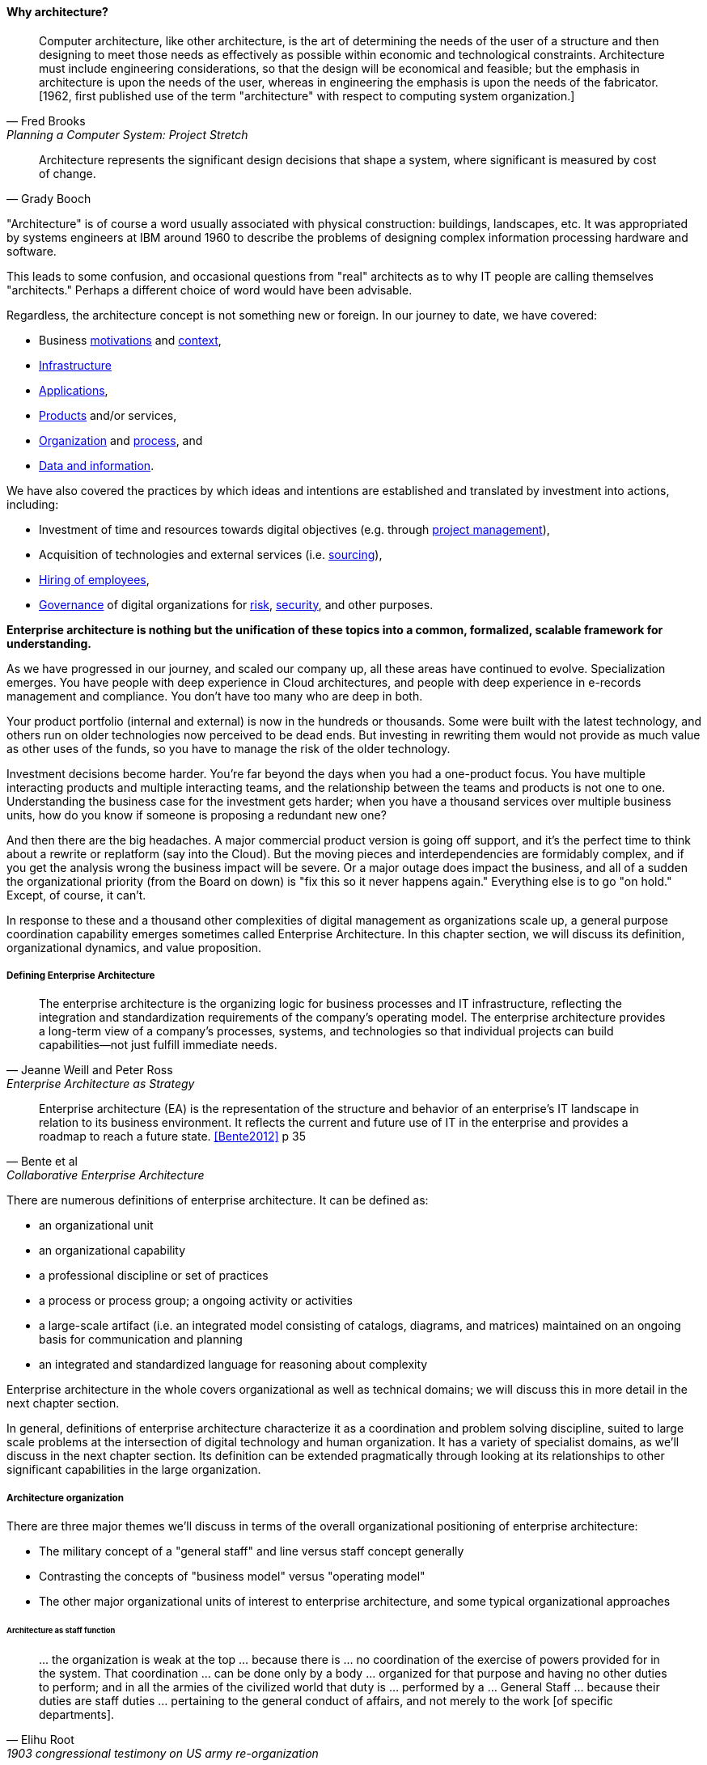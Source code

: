 ==== Why architecture?
[quote, Fred Brooks, Planning a Computer System: Project Stretch]
Computer architecture, like other architecture, is the art of determining the needs of the user of a structure and then designing to meet those needs as effectively as possible within economic and technological constraints. Architecture must include engineering considerations, so that the design will be economical and feasible; but the emphasis in architecture is upon the needs of the user, whereas in engineering the emphasis is upon the needs of the fabricator. [1962, first published use of the term "architecture" with respect to computing system organization.]

[quote, Grady Booch]
Architecture represents the significant design decisions that shape a system, where significant is measured by cost of change.

"Architecture" is of course a word usually associated with physical construction: buildings, landscapes, etc. It was appropriated by systems engineers at IBM around 1960 to describe the problems of designing complex information processing hardware and software.

This leads to some confusion, and occasional questions from "real" architects as to why IT people are calling themselves "architects." Perhaps a different choice of word would have been advisable.

Regardless, the architecture concept is not something new or foreign. In our journey to date, we have covered:

* Business xref:what-is-IT-value[motivations] and xref:digital-context[context],
* xref:what-is-IT-infrastructure[Infrastructure]
* xref:chapter-app-deliv[Applications],
* xref:prod-mgmt-definition[Products] and/or services,
* xref:organization[Organization] and xref:chap-process-mgmt[process], and
* xref:chap-ent-info-mgmt[Data and information].

We have also covered the practices by which ideas and intentions are established and translated by investment into actions, including:

* Investment of time and resources towards digital objectives (e.g. through xref:project-mgmt[project management]),
* Acquisition of technologies and external services (i.e. xref:it-sourcing[sourcing]),
* xref:resource-mgmt[Hiring of employees],
* xref:gov-chap[Governance] of digital organizations for xref:risk-management[risk], xref:security[security], and other purposes.

*Enterprise architecture is nothing but the unification of these topics into a common, formalized, scalable framework for understanding.*

As we have progressed in our journey, and scaled our company up, all these areas have continued to evolve. Specialization emerges. You have people with deep experience in Cloud architectures, and people with deep experience in e-records management and compliance. You don't have too many who are deep in both.

Your product portfolio (internal and external) is now in the hundreds or thousands. Some were built with the latest technology, and others run on older technologies now perceived to be dead ends. But investing in rewriting them would not provide as much value as other uses of the funds, so you have to manage the risk of the older technology.

Investment decisions become harder. You're far beyond the days when you had a one-product focus. You have multiple interacting products and multiple interacting teams, and the relationship between the teams and products is not one to one. Understanding the business case for the investment gets harder; when you have a thousand services over multiple business units, how do you know if someone is proposing a redundant new one?

And then there are the big headaches. A major commercial product version is going off support, and it's the perfect time to think about a rewrite or replatform (say into the Cloud). But the moving pieces and interdependencies are formidably complex, and if you get the analysis wrong the business impact will be severe. Or a major outage does impact the business, and all of a sudden the organizational priority (from the Board on down) is "fix this so it never happens again." Everything else is to go "on hold." Except, of course, it can't.

In response to these and a thousand other complexities of digital management as organizations scale up, a general purpose coordination capability emerges sometimes called Enterprise Architecture. In this chapter section, we will discuss its definition, organizational dynamics, and value proposition.

===== Defining Enterprise Architecture
[quote, Jeanne Weill and Peter Ross, Enterprise Architecture as Strategy]
The enterprise architecture is the organizing logic for business processes and IT infrastructure, reflecting the integration and standardization requirements of the company's operating model. The enterprise architecture provides a long-term view of a company's processes, systems, and technologies so that individual projects can build capabilities—not just fulfill immediate needs.

[quote, Bente et al, Collaborative Enterprise Architecture]
Enterprise architecture (EA) is the representation of the structure and behavior of an enterprise's IT landscape in relation to its business environment. It reflects the current and future use of IT in the enterprise and provides a roadmap to reach a future state. <<Bente2012>> p 35

There are numerous definitions of enterprise architecture. It can be defined as:

* an organizational unit
* an organizational capability
* a professional discipline or set of practices
* a process or process group; a ongoing activity or activities
* a large-scale artifact (i.e. an integrated model consisting of catalogs, diagrams, and matrices) maintained on an ongoing basis for communication and planning
* an integrated and standardized language for reasoning about complexity

Enterprise architecture in the whole covers organizational as well as technical domains; we will discuss this in more detail in the next chapter section.

In general, definitions of enterprise architecture characterize it as a coordination and problem solving discipline, suited to large scale problems at the intersection of digital technology and human organization. It has a variety of specialist domains, as we'll discuss in the next chapter section. Its definition can be extended pragmatically through looking at its relationships to other significant capabilities in the large organization.

===== Architecture organization

There are three major themes we'll discuss in terms of the overall organizational positioning of enterprise architecture:

* The military concept of a "general staff" and line versus staff concept generally
* Contrasting the concepts of "business model" versus "operating model"
* The other major organizational units of interest to enterprise architecture, and some typical organizational approaches

====== Architecture as staff function
[quote, Elihu Root, 1903 congressional testimony on US army re-organization]
\... the organization is weak at the top ... because there is ... no coordination of the exercise of powers provided for in the system. That coordination ... can be done only by a body ... organized for that purpose and having no other duties to perform; and in all the armies of the civilized world that duty is ... performed by a ... General Staff ... because their duties are staff duties ... pertaining to the general conduct of affairs, and not merely to the work [of specific departments].

We saw in xref:gov-chap[Chapter 10] how governance xref:gov-shop-example[emerges], as a xref:gov-as-env-resp[response] to scale and growth, and the concerns for xref:risk-management[risk] and xref:assurance[assurance] in the face of increasing pressures of the external environment.

Architecture has a similar emergence story, but for somewhat different reasons. Consider the quote from Elihu Root, above. Root was tasked with re-organizing the US Army at the turn of the 20th century. There had been some embarassing failures of coordination and organization, and it was clear that something was missing in the US military: a centralized coordination function responsible for planning and logistics.

Nearly 100 years earlier, similar lessons had been learned by the Austrian, Prussian, and French militaries.

image::images/4.12-moritz.jpg[]
_Franz Moritz Graf von Lacy, Austrian field marshall and pioneer of staff/line organization_ footnote:[Image credit https://en.wikipedia.org/wiki/Franz_Moritz_von_Lacy#/media/File:Count_Franz_Moritz_von_Lacy_(oil_on_canvas_portrait_HGM).jpg, downloaded 2016-10-04, labeled as public domain by Wikipedia]

In previous ages, nobles would assemble and fight for their King, but their armies were poorly coordinated, and disputes over strategy would often arise. Each army would have its own quartermaster, couriers, intelligence, supply chains, and the like. This was both inefficient, and ineffective: overall plans of battle could not be made or executed, and military operations were too often bungled.

As fighting wars became (unfortunately) a larger and larger scale endeavor, the need to centralize certain capabilities became more and more obvious. This culminated in the late 1700s and early 1800s with the creation of "general staffs" that were responsible for coordination of planning and execution across the increasingly complex military operations. For example, the role of Frency staff officer Pierre-Joseph Bourcet under Napoleon is described thus:

_'On every occasion when an important decision had to be made Bourcet would write a memorandum in which he analyzed the situation and set forth in detail, with full explanations and reasons, the course which seemed to him best. In very many cases, his suggestions were adopted and were usually justified by success, and when they were rejected the results were seldom fortunate.'_ <<Kiley2001>>

Why do obscure French and Austrian military officers have to do with today's digital organizations? Because "Many elements that have become integral parts of managerial economics and organizing sciences can be traced back" to military staff systems <<Millotat1992>>, p. 7. Certainly, an Enterprise Architecture organization is a form of staff organization. We also see tensions similar to those between Enterprise Architecture and advocates of Agile methods. The challenges, debates, and conflicts have only changed in their content... not their essential form.

Staff functions in the enterprise include planning, coordination, and operations; broadly speaking, and with key differences depending on the indsutry, the following are considered "staff":

* Financial management
* Human resources management
* Legal services
* Purchasing & vendor management (varies w/company and industry; for example in retail "merchandising" is a line function)
* Information technology
* Facilities management
* Strategic planning & forecasting

While the following are considered "line" (analogous to the warfighting units in the military):

* Sales
* Marketing
* Operations
* Research and development (varies w/company and industry)

EA most often is seen as a specialized staff function within the larger staff function of IT management, and with the increased role of digital technology there are corresponding pressures to "move EA out of IT" as we'll discuss below.

The classic line/staff division is a powerful concept, pervasive throughout organizational theory. But it has important limitations:

* Staff organizations can become insular and self-serving, and indeed can accumulate power in dangerous and unaccountable ways. For this reason, officers are rotated between line and staff positions in the US military.
* Staff "expertise" may matter less and less in complex and chaotic environments requiring experimental and adaptive approaches.
* If a feedback loop involves both line and staff organizations, it risks being delayed.

But in many cases, centralizing staff expertise and the definition of acceptable practices for a domain is still essential. We have seen echoes of this throughout our discussion of xref:product-v-function[matrix organizations] and even xref:feature-v-component[feature versus component]
teams.

====== Enterprise architecture and the operating model
[quote, Weill and Ross, Enterprise Architecture as Strategy]
The operating model is the necessary level of business process integration and standardization for delivering goods and services to customers. Different companies have different levels of process integration across
their business units (i.e., the extent to which business units share data). Integration enables end-to-end processing and a single face to the customer, but it forces a common understanding of data across diverse business units.

For the purposes of this textbook, we define enterprise architecture's concerns as essentially the enterprise operating model: process, data, organizational capabilities, and systems. While some draw fine distinctions between the architecture and the operating model, it is difficult to see the value of doing so, as long as the architecture is not too technical.

One of the most frequently used visualizations of enterprise architecture's concerns is the Zachman Framework:








 BM vs OM - matrix

as opposed to business model

Bernard claims: [without EA]...leadership will not have the ability to generate clear, consistent views of the overall enterprise on an ongoing basis, they won’t be able to effectively compare business units, and the locus of power for planning and decision-making will be at the line-of-business, program, and/or system owner levels-with significant differences in how things are done and high potential for overlapping or duplicative functions and resources.

Bernard, Scott A.. An Introduction to Enterprise Architecture: Third Edition (Kindle Locations 456-459). AuthorHouse. Kindle Edition.

Of course, corporations compare business units all the time, on P&L and other enterprise metrics, without an architecture. If an enterprise is a holding company, by definition it is not seeking a common operating model.

Parsimony. What is the value of saying that EA and EOM are distinct? We have too many abstractions.

====== Peer organizations

Architecture = intersection of technical management with investment, sourcing, information, governance

the business-IT alignment gap exists because there is a pervasive assumption that technology is a tactical rather than a strategic concern. <<???>>

model stability -- strat consults tend to swap out methods & frameworks as needed for the problem - this is good but no consistency

arch is poorly quantified, limited line of sight to revenue & profitability

Bezos: all service oriented

will microservices be better? SOA finally done right?

Architecture overreach - here, we restrict to OM. Business model questions are discussed throughout other chapters. But biz arch overlaps. Finance & competitive strat is not primarily EA, even BA.

Logistics vs strategy

* Architecture vs program/project
projects tended to disregard - systems were more monolithic

“Enterprise architecture tends to be viewed as a hostile takeover by program managers and executives who have previously had a lot of independence in developing solutions for their own requirements” <<Bernard2012>>


===== The value of EA

Critical importance of an economic model

Architecture HIPPOS

Present master impact map & discuss step by step

On the value side, EA is unique in its ability to promote enterprise-wide thinking about resource utilization. EA replaces the systems-level approaches to IT resource development that have characterized the last several decades, and has left many enterprises with stovepipe and/or duplicative IT resources. EA promotes the development of more efficient enterprise-wide common operating environments for business and technology, within which more capable and flexible business services and systems can be hosted. This in turn makes an enterprise more agile and able to respond to internal and external drivers of change, which promotes greater levels of competitiveness in the marketplace. <<Bernard2012>>

The true measure of the value of a model is whether it actually influences behavior. Smith/Reinertsen 1998 p46.

Instead of tapping into the existing knowledge of the organization the autonomous team is prone to reinvent the wheel, and the wheel that they reinvent will not always be superior to the one we are currently using. <<Reinertsen1997>> p 104

Bernard, Scott A. (2012-08-13). An Introduction to Enterprise Architecture: Third Edition (Kindle Locations 1113-1117). AuthorHouse. Kindle Edition.

Barnard asserted value:

* Shorting planning & decision-making
* Reducing duplication
* Reducing re-work
* Reducing headcount (e.g. in processes)
* Improved communication

Whether EA is perceived as a hygiene factor for the IT landscape or as a strategic foundation for business enablement, it is obliged to deliver value. As a hygiene factor, benefits from EA can be valued in terms of reduction in management escalations, emergency occurrences, and year-on-year operational expenses. As a strategic foundation, EA facilitates the deployment of new capabilities. This way it helps IT gain more business trust—and hence more funding for new IT projects. Unfortunately, these benefits are difficult to quantify on a short-term base. Therefore they need to be tracked over a sufficient time period and then be normalized to a common baseline. Only then can they serve as a sensible benchmark for measuring the success of EA. <<Bente2012>>

Flexibility at high levels in the architecture comes from standardization at low levels in the architecture. Paradoxically, structure is the key to freedom. ibid 120

"work not done"

limiting options

====== Reducing Cost of Delay
need baseline COD (should we introduce this in Chapter 8? probably.)

====== Technical debt

reinertsen critique of the concept

Scrum vs XP - Scrum as promoter of tech debt - inattention to practices... (blogs was reading 9/28/16 PM)

how does it monetize?
